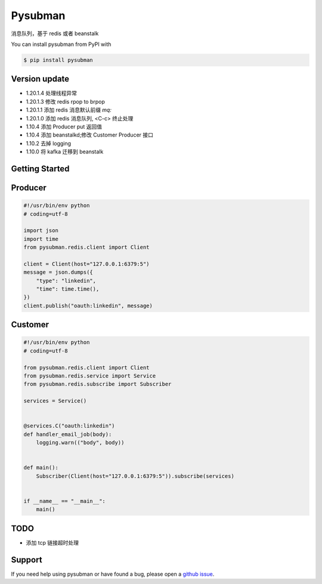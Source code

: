 Pysubman
========

消息队列，基于 redis 或者 beanstalk

You can install pysubman from PyPI with

.. sourcecode:: bash

    $ pip install pysubman


Version update
--------------


- 1.20.1.4 处理线程异常
- 1.20.1.3 修改 redis rpop to brpop
- 1.20.1.1 添加 redis 消息默认前缀 `mq:`
- 1.20.1.0 添加 redis 消息队列, <C-c> 终止处理
- 1.10.4 添加 Producer put 返回值
- 1.10.4 添加 beanstalkd;修改 Customer Producer 接口
- 1.10.2 去掉 logging
- 1.10.0 将 kafka 迁移到 beanstalk


Getting Started
---------------

Producer
--------

.. sourcecode:: python

    #!/usr/bin/env python
    # coding=utf-8

    import json
    import time
    from pysubman.redis.client import Client

    client = Client(host="127.0.0.1:6379:5")
    message = json.dumps({
        "type": "linkedin",
        "time": time.time(),
    })
    client.publish("oauth:linkedin", message)



Customer
--------

.. sourcecode:: python

    #!/usr/bin/env python
    # coding=utf-8

    from pysubman.redis.client import Client
    from pysubman.redis.service import Service
    from pysubman.redis.subscribe import Subscriber

    services = Service()


    @services.C("oauth:linkedin")
    def handler_email_job(body):
        logging.warn(("body", body))


    def main():
        Subscriber(Client(host="127.0.0.1:6379:5")).subscribe(services)


    if __name__ == "__main__":
        main()


TODO
----

- 添加 tcp 链接超时处理

Support
-------

If you need help using pysubman or have found a bug, please open a `github issue`_.

.. _github issue: https://github.com/nashuiliang/pysubman/issues
